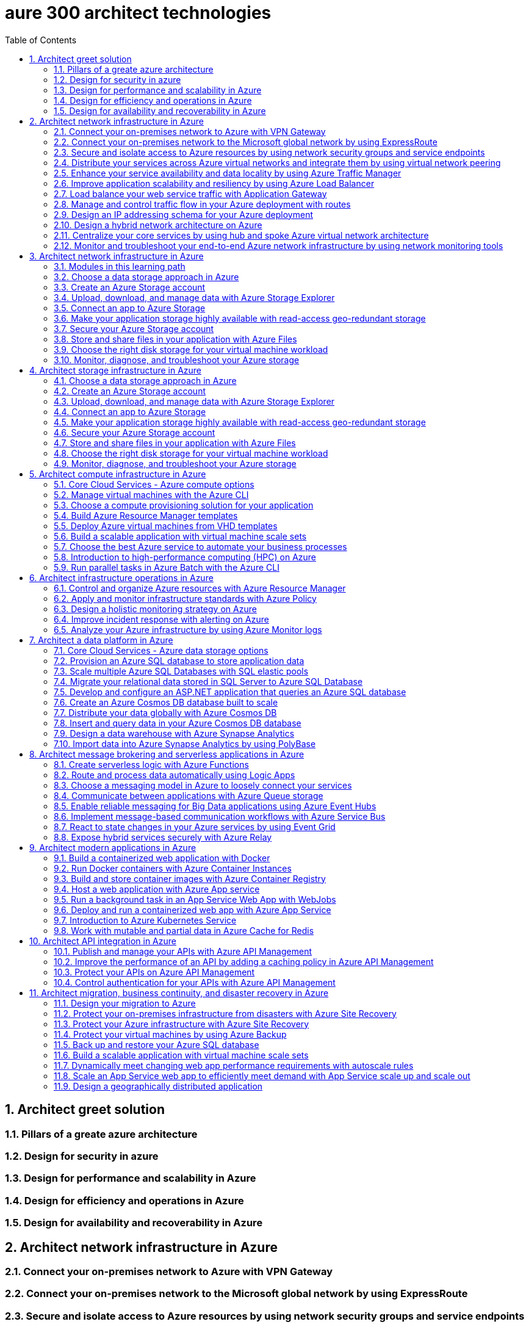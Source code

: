 # aure 300 architect technologies
:icons: font
:toc:
:toclevels: 3
:numbered:

## Architect greet solution 

### Pillars of a greate azure architecture

### Design for security in azure 

### Design for performance and scalability in Azure

### Design for efficiency and operations in Azure
### Design for availability and recoverability in Azure

## Architect network infrastructure in Azure

### Connect your on-premises network to Azure with VPN Gateway

### Connect your on-premises network to the Microsoft global network by using ExpressRoute

### Secure and isolate access to Azure resources by using network security groups and service endpoints
### Distribute your services across Azure virtual networks and integrate them by using virtual network peering
### Enhance your service availability and data locality by using Azure Traffic Manager
### Improve application scalability and resiliency by using Azure Load Balancer
### Load balance your web service traffic with Application Gateway
### Manage and control traffic flow in your Azure deployment with routes
### Design an IP addressing schema for your Azure deployment
### Design a hybrid network architecture on Azure
### Centralize your core services by using hub and spoke Azure virtual network architecture
### Monitor and troubleshoot your end-to-end Azure network infrastructure by using network monitoring tools


## Architect network infrastructure in Azure

### Modules in this learning path
### Choose a data storage approach in Azure
### Create an Azure Storage account
### Upload, download, and manage data with Azure Storage Explorer
### Connect an app to Azure Storage
### Make your application storage highly available with read-access geo-redundant storage
### Secure your Azure Storage account
### Store and share files in your application with Azure Files
### Choose the right disk storage for your virtual machine workload
### Monitor, diagnose, and troubleshoot your Azure storage


## Architect storage infrastructure in Azure

### Choose a data storage approach in Azure
### Create an Azure Storage account
### Upload, download, and manage data with Azure Storage Explorer
### Connect an app to Azure Storage
### Make your application storage highly available with read-access geo-redundant storage
### Secure your Azure Storage account
### Store and share files in your application with Azure Files
### Choose the right disk storage for your virtual machine workload
### Monitor, diagnose, and troubleshoot your Azure storage


## Architect compute infrastructure in Azure

### Core Cloud Services - Azure compute options
### Manage virtual machines with the Azure CLI
### Choose a compute provisioning solution for your application
### Build Azure Resource Manager templates
### Deploy Azure virtual machines from VHD templates
### Build a scalable application with virtual machine scale sets
### Choose the best Azure service to automate your business processes
### Introduction to high-performance computing (HPC) on Azure
### Run parallel tasks in Azure Batch with the Azure CLI


## Architect infrastructure operations in Azure

### Control and organize Azure resources with Azure Resource Manager
### Apply and monitor infrastructure standards with Azure Policy
### Design a holistic monitoring strategy on Azure
### Improve incident response with alerting on Azure
### Analyze your Azure infrastructure by using Azure Monitor logs


## Architect a data platform in Azure

### Core Cloud Services - Azure data storage options
### Provision an Azure SQL database to store application data
### Scale multiple Azure SQL Databases with SQL elastic pools
### Migrate your relational data stored in SQL Server to Azure SQL Database
### Develop and configure an ASP.NET application that queries an Azure SQL database
### Create an Azure Cosmos DB database built to scale
### Distribute your data globally with Azure Cosmos DB
### Insert and query data in your Azure Cosmos DB database
### Design a data warehouse with Azure Synapse Analytics
### Import data into Azure Synapse Analytics by using PolyBase


## Architect message brokering and serverless applications in Azure

### Create serverless logic with Azure Functions
### Route and process data automatically using Logic Apps
### Choose a messaging model in Azure to loosely connect your services
### Communicate between applications with Azure Queue storage
### Enable reliable messaging for Big Data applications using Azure Event Hubs
### Implement message-based communication workflows with Azure Service Bus
### React to state changes in your Azure services by using Event Grid
### Expose hybrid services securely with Azure Relay

## Architect modern applications in Azure

### Build a containerized web application with Docker
### Run Docker containers with Azure Container Instances
### Build and store container images with Azure Container Registry
### Host a web application with Azure App service
### Run a background task in an App Service Web App with WebJobs
### Deploy and run a containerized web app with Azure App Service
### Introduction to Azure Kubernetes Service
### Work with mutable and partial data in Azure Cache for Redis



## Architect API integration in Azure

### Publish and manage your APIs with Azure API Management
### Improve the performance of an API by adding a caching policy in Azure API Management
### Protect your APIs on Azure API Management
### Control authentication for your APIs with Azure API Management




## Architect migration, business continuity, and disaster recovery in Azure

### Design your migration to Azure
### Protect your on-premises infrastructure from disasters with Azure Site Recovery
### Protect your Azure infrastructure with Azure Site Recovery
### Protect your virtual machines by using Azure Backup
### Back up and restore your Azure SQL database
### Build a scalable application with virtual machine scale sets
### Dynamically meet changing web app performance requirements with autoscale rules
### Scale an App Service web app to efficiently meet demand with App Service scale up and scale out
### Design a geographically distributed application
